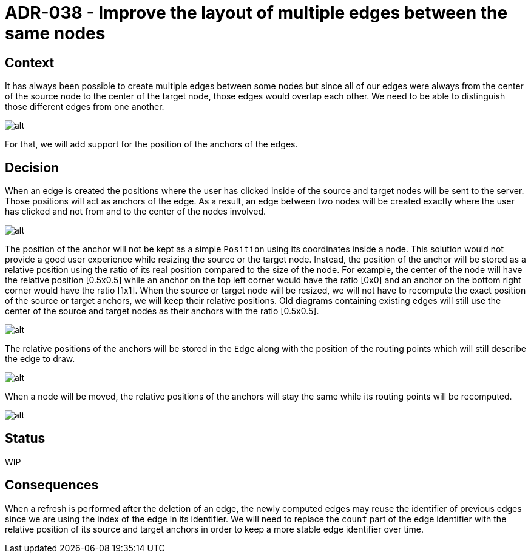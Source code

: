 :imagesdir: images/038
= ADR-038 - Improve the layout of multiple edges between the same nodes

== Context

It has always been possible to create multiple edges between some nodes but since all of our edges were always from the center of the source node to the center of the target node, those edges would overlap each other.
We need to be able to distinguish those different edges from one another.

image:038_initial_layout.png[alt]

For that, we will add support for the position of the anchors of the edges.

== Decision

When an edge is created the positions where the user has clicked inside of the source and target nodes will be sent to the server.
Those positions will act as anchors of the edge.
As a result, an edge between two nodes will be created exactly where the user has clicked and not from and to the center of the nodes involved.

image:038_anchors.png[alt]

The position of the anchor will not be kept as a simple `Position` using its coordinates inside a node.
This solution would not provide a good user experience while resizing the source or the target node.
Instead, the position of the anchor will be stored as a relative position using the ratio of its real position compared to the size of the node.
For example, the center of the node will have the relative position [0.5x0.5] while an anchor on the top left corner would have the ratio [0x0] and an anchor on the bottom right corner would have the ratio [1x1].
When the source or target node will be resized, we will not have to recompute the exact position of the source or target anchors, we will keep their relative positions.
Old diagrams containing existing edges will still use the center of the source and target nodes as their anchors with the ratio [0.5x0.5].

image:038_relative_positions.png[alt]

The relative positions of the anchors will be stored in the `Edge` along with the position of the routing points which will still describe the edge to draw.

image:038_routing_points.png[alt]

When a node will be moved, the relative positions of the anchors will stay the same while its routing points will be recomputed.

image:038_move.png[alt]

== Status

WIP

== Consequences

When a refresh is performed after the deletion of an edge, the newly computed edges may reuse the identifier of previous edges since we are using the index of the edge in its identifier.
We will need to replace the `count` part of the edge identifier with the relative position of its source and target anchors in order to keep a more stable edge identifier over time.